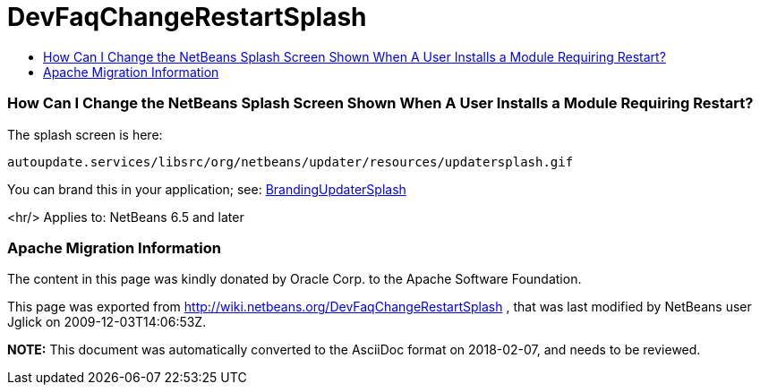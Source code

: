 // 
//     Licensed to the Apache Software Foundation (ASF) under one
//     or more contributor license agreements.  See the NOTICE file
//     distributed with this work for additional information
//     regarding copyright ownership.  The ASF licenses this file
//     to you under the Apache License, Version 2.0 (the
//     "License"); you may not use this file except in compliance
//     with the License.  You may obtain a copy of the License at
// 
//       http://www.apache.org/licenses/LICENSE-2.0
// 
//     Unless required by applicable law or agreed to in writing,
//     software distributed under the License is distributed on an
//     "AS IS" BASIS, WITHOUT WARRANTIES OR CONDITIONS OF ANY
//     KIND, either express or implied.  See the License for the
//     specific language governing permissions and limitations
//     under the License.
//

= DevFaqChangeRestartSplash
:jbake-type: wiki
:jbake-tags: wiki, devfaq, needsreview
:jbake-status: published
:keywords: Apache NetBeans wiki DevFaqChangeRestartSplash
:description: Apache NetBeans wiki DevFaqChangeRestartSplash
:toc: left
:toc-title:
:syntax: true

=== How Can I Change the NetBeans Splash Screen Shown When A User Installs a Module Requiring Restart?

The splash screen is here:

[source,java]
----

autoupdate.services/libsrc/org/netbeans/updater/resources/updatersplash.gif
----

You can brand this in your application; see: link:BrandingUpdaterSplash.html[BrandingUpdaterSplash]

<hr/>
Applies to: NetBeans 6.5 and later

=== Apache Migration Information

The content in this page was kindly donated by Oracle Corp. to the
Apache Software Foundation.

This page was exported from link:http://wiki.netbeans.org/DevFaqChangeRestartSplash[http://wiki.netbeans.org/DevFaqChangeRestartSplash] , 
that was last modified by NetBeans user Jglick 
on 2009-12-03T14:06:53Z.


*NOTE:* This document was automatically converted to the AsciiDoc format on 2018-02-07, and needs to be reviewed.
